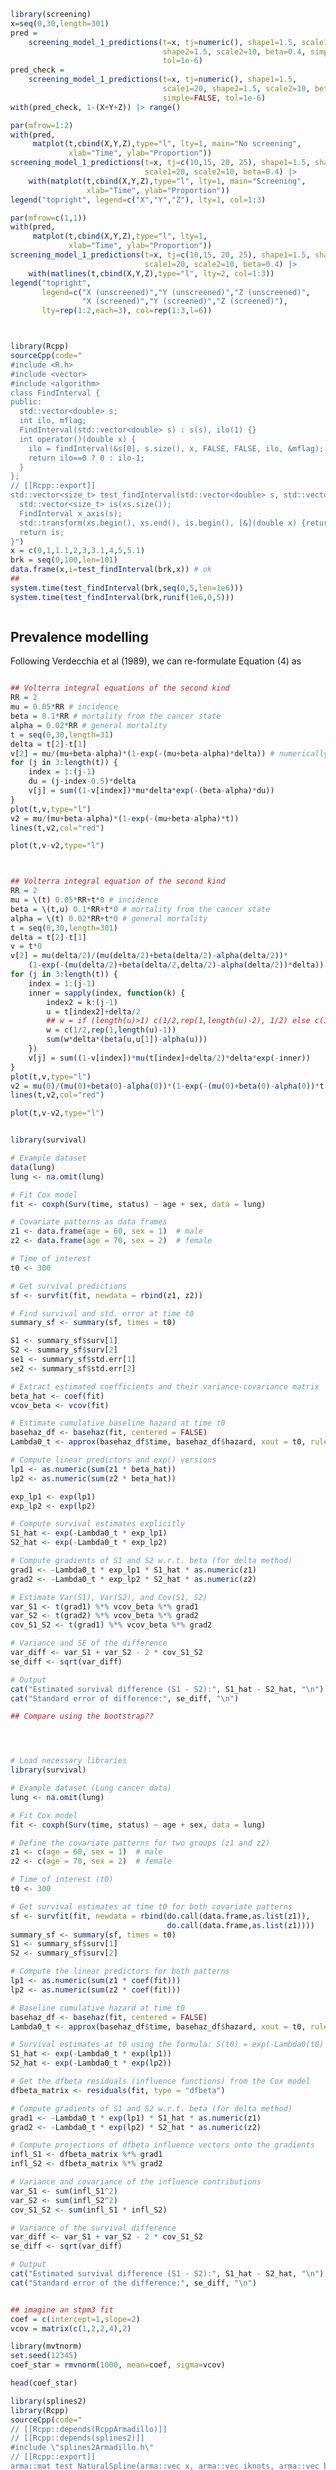 


#+begin_src R :session *R:screening* :results output :exports both
  library(screening)
  x=seq(0,30,length=301)
  pred =
      screening_model_1_predictions(t=x, tj=numeric(), shape1=1.5, scale1=20,
                                    shape2=1.5, scale2=10, beta=0.4, simple=TRUE,
                                    tol=1e-6)
  pred_check =
      screening_model_1_predictions(t=x, tj=numeric(), shape1=1.5,
                                    scale1=20, shape2=1.5, scale2=10, beta=0.4,
                                    simple=FALSE, tol=1e-6)
  with(pred_check, 1-(X+Y+Z)) |> range()
  
  par(mfrow=1:2)
  with(pred,
       matplot(t,cbind(X,Y,Z),type="l", lty=1, main="No screening",
               xlab="Time", ylab="Proportion"))
  screening_model_1_predictions(t=x, tj=c(10,15, 20, 25), shape1=1.5, shape2=1.5,
                                scale1=20, scale2=10, beta=0.4) |>
      with(matplot(t,cbind(X,Y,Z),type="l", lty=1, main="Screening",
                   xlab="Time", ylab="Proportion"))
  legend("topright", legend=c("X","Y","Z"), lty=1, col=1:3)

  par(mfrow=c(1,1))
  with(pred,
       matplot(t,cbind(X,Y,Z),type="l", lty=1, 
               xlab="Time", ylab="Proportion"))
  screening_model_1_predictions(t=x, tj=c(10,15, 20, 25), shape1=1.5, shape2=1.5,
                                scale1=20, scale2=10, beta=0.4) |>
      with(matlines(t,cbind(X,Y,Z),type="l", lty=2, col=1:3))
  legend("topright",
         legend=c("X (unscreened)","Y (unscreened)","Z (unscreened)",
                  "X (screened)","Y (screened)","Z (screened)"),
         lty=rep(1:2,each=3), col=rep(1:3,l=6))

  
#+end_src

#+RESULTS:


#+begin_src R :session *R:screening* :results output :exports both

  library(Rcpp)
  sourceCpp(code="
  #include <R.h>
  #include <vector>
  #include <algorithm>
  class FindInterval {
  public:
    std::vector<double> s;
    int ilo, mflag;
    FindInterval(std::vector<double> s) : s(s), ilo(1) {}
    int operator()(double x) {
      ilo = findInterval(&s[0], s.size(), x, FALSE, FALSE, ilo, &mflag);
      return ilo==0 ? 0 : ilo-1;
    }
  };
  // [[Rcpp::export]]
  std::vector<size_t> test_findInterval(std::vector<double> s, std::vector<double> xs) {
    std::vector<size_t> is(xs.size());
    FindInterval x_axis(s);
    std::transform(xs.begin(), xs.end(), is.begin(), [&](double x) {return x_axis(x); });
    return is;
  }")
  x = c(0,1,1.1,2,3,3.1,4,5,5.1)
  brk = seq(0,100,len=101)
  data.frame(x,i=test_findInterval(brk,x)) # ok
  ##
  system.time(test_findInterval(brk,seq(0,5,len=1e6)))
  system.time(test_findInterval(brk,runif(1e6,0,5)))
  
  
#+end_src


** Prevalence modelling

Following Verdecchia et al (1989), we can re-formulate Equation (4) as

\begin{align*}
  v(0) &= 0 \\
  v(x,0) &= 0 \\
  \frac{d v(x,\tau)}{d\tau} &= (1-v(\tau))\mu(\tau) \exp\left(-\int_\tau^x (\beta(u,\tau)-\alpha(u)) du\right) \\
  \frac{d v(\tau)}{d\tau} &= (1-v(\tau))\mu(\tau) -\beta(u,\tau)-\alpha(u) \\
  v(x) &= v(x,x)
\end{align*}


#+begin_src R :session *R:screening* :results output :exports both

  ## Volterra integral equations of the second kind
  RR = 2
  mu = 0.05*RR # incidence
  beta = 0.1*RR # mortality from the cancer state
  alpha = 0.02*RR # general mortality
  t = seq(0,30,length=31)
  delta = t[2]-t[1]
  v[2] = mu/(mu+beta-alpha)*(1-exp(-(mu+beta-alpha)*delta)) # numerically accurate
  for (j in 3:length(t)) {
      index = 1:(j-1)
      du = (j-index-0.5)*delta
      v[j] = sum((1-v[index])*mu*delta*exp(-(beta-alpha)*du))
  }
  plot(t,v,type="l")
  v2 = mu/(mu+beta-alpha)*(1-exp(-(mu+beta-alpha)*t))
  lines(t,v2,col="red")

  plot(t,v-v2,type="l")


#+end_src


#+begin_src R :session *R:screening* :results output :exports both

  ## Volterra integral equation of the second kind
  RR = 2
  mu = \(t) 0.05*RR+t*0 # incidence
  beta = \(t,u) 0.1*RR+t*0 # mortality from the cancer state
  alpha = \(t) 0.02*RR+t*0 # general mortality
  t = seq(0,30,length=301)
  delta = t[2]-t[1]
  v = t*0
  v[2] = mu(delta/2)/(mu(delta/2)+beta(delta/2)-alpha(delta/2))*
      (1-exp(-(mu(delta/2)+beta(delta/2,delta/2)-alpha(delta/2))*delta))
  for (j in 3:length(t)) {
      index = 1:(j-1)
      inner = sapply(index, function(k) {
          index2 = k:(j-1)
          u = t[index2]+delta/2
          ## w = if (length(u)>1) c(1/2,rep(1,length(u)-2), 1/2) else c(1/2,1/2)
          w = c(1/2,rep(1,length(u)-1))
          sum(w*delta*(beta(u,u[1])-alpha(u)))
      })
      v[j] = sum((1-v[index])*mu(t[index]+delta/2)*delta*exp(-inner))
  }
  plot(t,v,type="l")
  v2 = mu(0)/(mu(0)+beta(0)-alpha(0))*(1-exp(-(mu(0)+beta(0)-alpha(0))*t))
  lines(t,v2,col="red")

  plot(t,v-v2,type="l")

#+end_src


#+begin_src R :session *R:screening* :results output :exports both

library(survival)

# Example dataset
data(lung)
lung <- na.omit(lung)

# Fit Cox model
fit <- coxph(Surv(time, status) ~ age + sex, data = lung)

# Covariate patterns as data frames
z1 <- data.frame(age = 60, sex = 1)  # male
z2 <- data.frame(age = 70, sex = 2)  # female

# Time of interest
t0 <- 300

# Get survival predictions
sf <- survfit(fit, newdata = rbind(z1, z2))

# Find survival and std. error at time t0
summary_sf <- summary(sf, times = t0)

S1 <- summary_sf$surv[1]
S2 <- summary_sf$surv[2]
se1 <- summary_sf$std.err[1]
se2 <- summary_sf$std.err[2]

# Extract estimated coefficients and their variance-covariance matrix
beta_hat <- coef(fit)
vcov_beta <- vcov(fit)

# Estimate cumulative baseline hazard at time t0
basehaz_df <- basehaz(fit, centered = FALSE)
Lambda0_t <- approx(basehaz_df$time, basehaz_df$hazard, xout = t0, rule = 2)$y

# Compute linear predictors and exp() versions
lp1 <- as.numeric(sum(z1 * beta_hat))
lp2 <- as.numeric(sum(z2 * beta_hat))

exp_lp1 <- exp(lp1)
exp_lp2 <- exp(lp2)

# Compute survival estimates explicitly
S1_hat <- exp(-Lambda0_t * exp_lp1)
S2_hat <- exp(-Lambda0_t * exp_lp2)

# Compute gradients of S1 and S2 w.r.t. beta (for delta method)
grad1 <- -Lambda0_t * exp_lp1 * S1_hat * as.numeric(z1)
grad2 <- -Lambda0_t * exp_lp2 * S2_hat * as.numeric(z2)

# Estimate Var(S1), Var(S2), and Cov(S1, S2)
var_S1 <- t(grad1) %*% vcov_beta %*% grad1
var_S2 <- t(grad2) %*% vcov_beta %*% grad2
cov_S1_S2 <- t(grad1) %*% vcov_beta %*% grad2

# Variance and SE of the difference
var_diff <- var_S1 + var_S2 - 2 * cov_S1_S2
se_diff <- sqrt(var_diff)

# Output
cat("Estimated survival difference (S1 - S2):", S1_hat - S2_hat, "\n")
cat("Standard error of difference:", se_diff, "\n")

## Compare using the bootstrap??




# Load necessary libraries
library(survival)

# Example dataset (Lung cancer data)
lung <- na.omit(lung)

# Fit Cox model
fit <- coxph(Surv(time, status) ~ age + sex, data = lung)

# Define the covariate patterns for two groups (z1 and z2)
z1 <- c(age = 60, sex = 1)  # male
z2 <- c(age = 70, sex = 2)  # female

# Time of interest (t0)
t0 <- 300

# Get survival estimates at time t0 for both covariate patterns
sf <- survfit(fit, newdata = rbind(do.call(data.frame,as.list(z1)),
                                   do.call(data.frame,as.list(z1))))
summary_sf <- summary(sf, times = t0)
S1 <- summary_sf$surv[1]
S2 <- summary_sf$surv[2]

# Compute the linear predictors for both patterns
lp1 <- as.numeric(sum(z1 * coef(fit)))
lp2 <- as.numeric(sum(z2 * coef(fit)))

# Baseline cumulative hazard at time t0
basehaz_df <- basehaz(fit, centered = FALSE)
Lambda0_t <- approx(basehaz_df$time, basehaz_df$hazard, xout = t0, rule = 2)$y

# Survival estimates at t0 using the formula: S(t0) = exp(-Lambda0(t0) * exp(lp))
S1_hat <- exp(-Lambda0_t * exp(lp1))
S2_hat <- exp(-Lambda0_t * exp(lp2))

# Get the dfbeta residuals (influence functions) from the Cox model
dfbeta_matrix <- residuals(fit, type = "dfbeta")

# Compute gradients of S1 and S2 w.r.t. beta (for delta method)
grad1 <- -Lambda0_t * exp(lp1) * S1_hat * as.numeric(z1)
grad2 <- -Lambda0_t * exp(lp2) * S2_hat * as.numeric(z2)

# Compute projections of dfbeta influence vectors onto the gradients
infl_S1 <- dfbeta_matrix %*% grad1
infl_S2 <- dfbeta_matrix %*% grad2

# Variance and covariance of the influence contributions
var_S1 <- sum(infl_S1^2)
var_S2 <- sum(infl_S2^2)
cov_S1_S2 <- sum(infl_S1 * infl_S2)

# Variance of the survival difference
var_diff <- var_S1 + var_S2 - 2 * cov_S1_S2
se_diff <- sqrt(var_diff)

# Output
cat("Estimated survival difference (S1 - S2):", S1_hat - S2_hat, "\n")
cat("Standard error of the difference:", se_diff, "\n")


## imagine an stpm3 fit
coef = c(intercept=1,slope=2)
vcov = matrix(c(1,2,2,4),2)

library(mvtnorm)
set.seed(12345)
coef_star = rmvnorm(1000, mean=coef, sigma=vcov)

head(coef_star)

#+end_src


#+begin_src R :session *R:screening* :results output :exports both
  library(splines2)
  library(Rcpp)
  sourceCpp(code="
  // [[Rcpp::depends(RcppArmadillo)]]
  // [[Rcpp::depends(splines2)]]
  #include \"splines2Armadillo.h\"
  // [[Rcpp::export]]
  arma::mat test_NaturalSpline(arma::vec x, arma::vec iknots, arma::vec bknots) {
      splines2::NaturalSpline s(x,iknots,bknots);
      return s.basis(false);
  }
  ")

  test_NaturalSpline(1:10, c(3,5), c(2,9)) -
      naturalSpline(1:10, knots=c(3,5), Boundary.knots = c(2,9))
  
#+end_src


#+begin_src R :session *R:screening* :results output :exports both
  library(splines2)
  library(Rcpp)
  sourceCpp(code="
  // [[Rcpp::depends(RcppArmadillo)]]
  // [[Rcpp::depends(splines2)]]
  // [[Rcpp::depends(TMB)]]
  #include \"splines2Armadillo.h\"
  // [[Rcpp::export]]
  arma::mat test_NaturalSpline(arma::vec x, arma::vec iknots, arma::vec bknots) {
      splines2::NaturalSpline s(x,iknots,bknots);
      return s.basis(false);
  }
  ")

  test_NaturalSpline(1:10, c(3,5), c(2,9)) -
      naturalSpline(1:10, knots=c(3,5), Boundary.knots = c(2,9))
  
#+end_src

#+begin_src maxima

  H : exp(eta(beta,log(t)));
  h : diff(H, t);

#+end_src



#+begin_src R :session *R:screening* :results output :exports both

  library(rstpm2)
  
  qs = with(brcancer, quantile(log(rectime[censrec==1]), (0:3)/3))
  X = with(brcancer,
           model.matrix(~hormon+nsx(log(rectime), knots=qs[2:3],
                                    Boundary.knots=range(qs))))
  XD = with(brcancer,
            model.matrix(~hormon+nsxD(log(rectime), knots=qs[2:3],
                                      Boundary.knots=range(qs))))
  XD[,1:2] = 0
  negll = function(beta) {
      with(brcancer, {
          eta = X %*% beta
          H = exp(eta)
          h = pmax(1e-10,H * (XD %*% beta)/rectime)
          -sum((censrec==1)*log(h) - H)
      })
  }

  fit = stpm2(Surv(rectime, censrec) ~ hormon, data=brcancer, df=3)
  
  optim(coef(fit)*0, negll, control=list(reltol=1e-10, abstol=1e-10,maxit=1000))
  coef(fit)
  
#+end_src



#+begin_src R :session *R:screening* :results output :exports both

  library(RTMB)
  library(rstpm2)

  qs = with(brcancer, quantile(log(rectime[censrec==1]), (0:3)/3))
  X = with(brcancer,
           model.matrix(~hormon+nsx(log(rectime), knots=qs[2:3],
                                    Boundary.knots=range(qs))))
  XD = with(brcancer,
            model.matrix(~hormon+nsxD(log(rectime), knots=qs[2:3],
                                      Boundary.knots=range(qs))))
  XD[,1:2] = 0

  softplus = function(x, epsilon=1e-8)
      epsilon * log1p(exp(x / epsilon))
  test_values = 10^(2:(-5))
  softplus(test_values,1e-5) - test_values


  softplus = function(x)
      log1p(exp(-abs(x))) + (x+abs(x))/2
  test_values = c(-10^(2:(-5)), 0, 10^((-5):2))
  softplus(test_values) - test_values
  softplus(0.1)=0.7443967
  
  test_values = seq(-1,1,len=201)
  plot(test_values,softplus(test_values),type="l")
  
  pmax0 = function(x) (x+abs(x))/2
  
  softpmax = function(x,limit=1e-8,epsilon=1e-6)
      limit+epsilon*log1p(exp(-abs(x-limit)/epsilon)) + (x-limit+abs(x-limit))/2
  negll = function(parameters)
      with(parameters, {
               eta = X %*% beta
               H = exp(eta)
               h = softpmax(H * (XD %*% beta)/brcancer$rectime, 1e-10)
               -sum((brcancer$censrec==1)*log(h) - H)
      })
  
  fit = stpm2(Surv(rectime, censrec) ~ hormon, data=brcancer, df=3)
  negll(list(beta=coef(fit)))
  parameters = list(beta=coef(fit))
  negll2 = MakeADFun(negll,parameters)

  with(negll2, optim(par*1e2, fn, gr, method="BFGS"))
  
  with(negll2,
       optim(par*2, fn, gr, method="BFGS")$value - nlminb(par*2, fn, gr, he)$objective)

#+end_src
